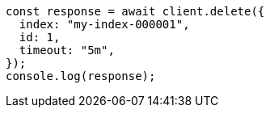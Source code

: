 // This file is autogenerated, DO NOT EDIT
// Use `node scripts/generate-docs-examples.js` to generate the docs examples

[source, js]
----
const response = await client.delete({
  index: "my-index-000001",
  id: 1,
  timeout: "5m",
});
console.log(response);
----
